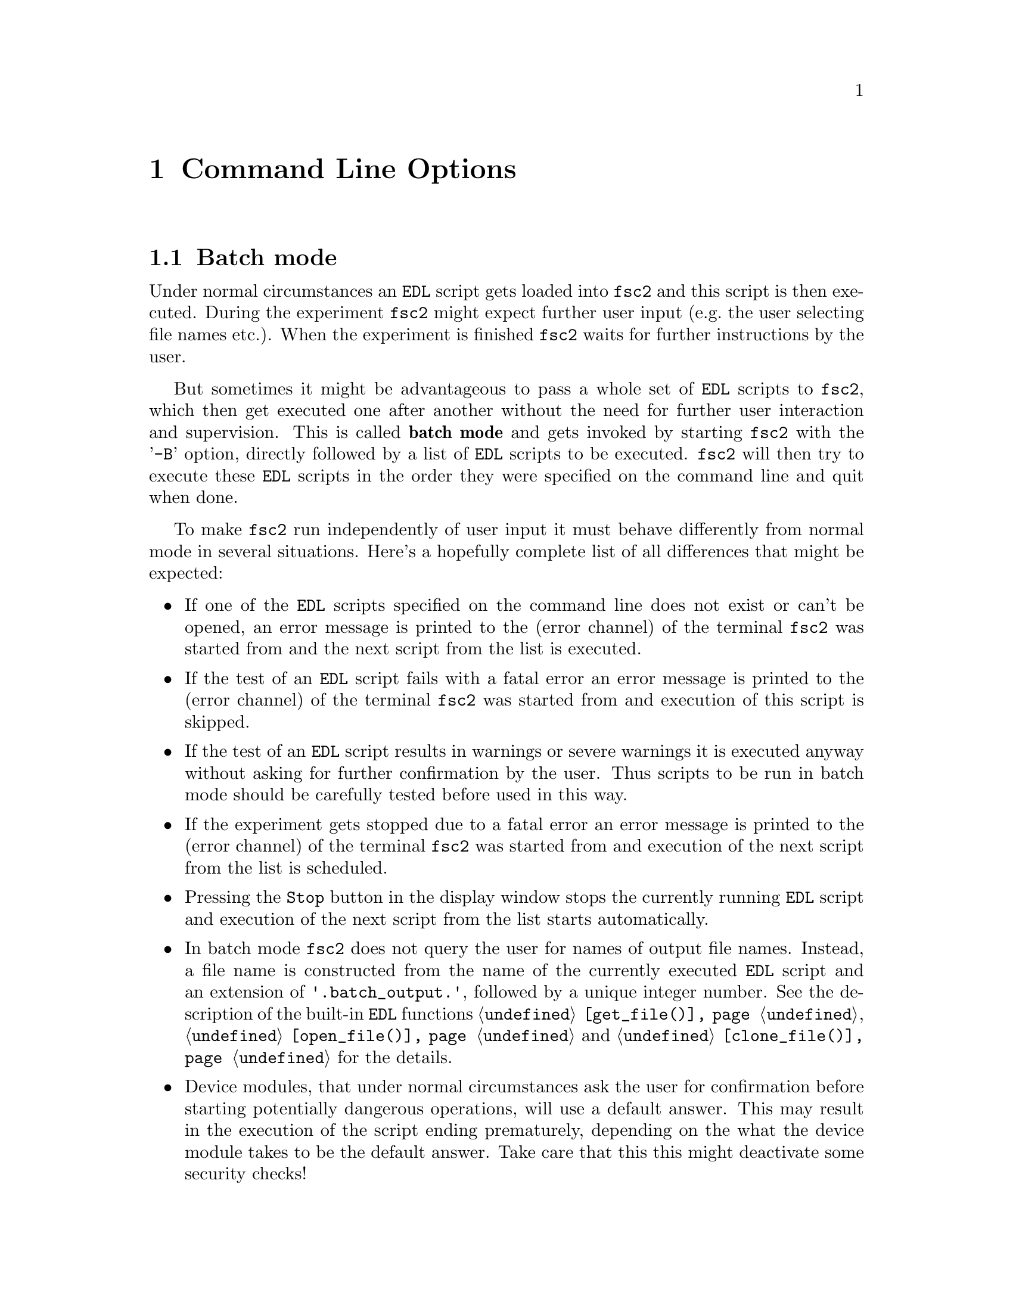 @c  Copyright (C) 1999-2012 Jens Thoms Toerring
@c
@c  This file is part of fsc2.
@c
@c  Fsc2 is free software; you can redistribute it and/or modify
@c  it under the terms of the GNU General Public License as published by
@c  the Free Software Foundation; either version 3, or (at your option)
@c  any later version.
@c
@c  Fsc2 is distributed in the hope that it will be useful,
@c  but WITHOUT ANY WARRANTY; without even the implied warranty of
@c  MERCHANTABILITY or FITNESS FOR A PARTICULAR PURPOSE.  See the
@c  GNU General Public License for more details.
@c
@c  You should have received a copy of the GNU General Public License
@c  along with this program.  If not, see <http://www.gnu.org/licenses/>.


@node Command Line Options, GUI-fying, Example EDL Scripts, Top
@chapter Command Line Options
@cindex command line options

@ifnottex

Before going into the details of batch processing and listing
@code{fsc2}'s command line options a remark concerning the use of
several instances of @code{fsc2}: Until version 2.4.0 only a single
instance of @code{fsc2} could be run. This limitation was deliberate
in order to avoid having different instances trying to access the same
devices at the same time. With version 2.4.0 this limitation has been
removed and devices instead are "locked" by an instance of @code{fsc2}
while using them, and another instance trying to gain access to an
already locked device will be notified and output a suitable error
message. Devices controlled via GPIB, LAN and serial ports as well as
devices, that are PCI cards, are locked individually (in the case of
GPIB devices by use of an extra program, the "GPIB daemon"
@code{gpibd}, in the other cases via UUCP style lock files). Devices
connected via USB (except USB-serial converters, which are treated
like serial port devices) and via RULBUS currently get locked as
groups, i.e.@: only one instance of @code{fsc2} can access USB or
RULBUS devices. This restriction may be removed in later versions.


@menu
* Batch mode::              Non-supervised operation
* Options summary::         List of all command line options
@end menu

@end ifnottex


@node Batch mode, Options summary, Command Line Options, Command Line Options
@section Batch mode
@cindex batch mode

Under normal circumstances an @code{EDL} script gets loaded into
@code{fsc2} and this script is then executed. During the experiment
@code{fsc2} might expect further user input (e.g.@: the user selecting
file names etc.). When the experiment is finished @code{fsc2} waits for
further instructions by the user.

But sometimes it might be advantageous to pass a whole set of @code{EDL}
scripts to @code{fsc2}, which then get executed one after another
without the need for further user interaction and supervision.  This is
called @strong{batch mode} and gets invoked by starting @code{fsc2} with
the '@code{-B}' option, directly followed by a list of @code{EDL}
scripts to be executed. @code{fsc2} will then try to execute these
@code{EDL} scripts in the order they were specified on the command line
and quit when done.

To make @code{fsc2} run independently of user input it must behave
differently from normal mode in several situations. Here's a hopefully
complete list of all differences that might be expected:
@itemize @bullet
@item
  If one of the @code{EDL} scripts specified on the command line does
  not exist or can't be opened, an error message is printed to the
  (error channel) of the terminal @code{fsc2} was started from and
  the next script from the list is executed.

@item
  If the test of an @code{EDL} script fails with a fatal error an error
  message is printed to the (error channel) of the terminal @code{fsc2}
  was started from and execution of this script is skipped.

@item
  If the test of an @code{EDL} script results in warnings or severe warnings
  it is executed anyway without asking for further confirmation by the
  user. Thus scripts to be run in batch mode should be carefully tested before
  used in this way.

@item
  If the experiment gets stopped due to a fatal error an error message is
  printed to the (error channel) of the terminal @code{fsc2} was started
  from and execution of the next script from the list is scheduled.

@item
  Pressing the @code{Stop} button in the display window stops the
  currently running @code{EDL} script and execution of the next script
  from the list starts automatically.

@item
  In batch mode @code{fsc2} does not query the user for names of
  output file names. Instead, a file name is constructed from the name
  of the currently executed @code{EDL} script and an extension of
  @code{'.batch_output.'}, followed by a unique integer number. See the
  description of the built-in @code{EDL} functions
  @code{@ref{get_file()}}, @code{@ref{open_file()}} and
  @code{@ref{clone_file()}} for the details.

@item
  Device modules, that under normal circumstances ask the user for
  confirmation before starting potentially dangerous operations, will use a
  default answer. This may result in the execution of the script ending
  prematurely, depending on the what the device module takes to be the
  default answer. Take care that this this might deactivate some security
  checks!
@end itemize

@quotation
@cartouche
Because some of the safety mechanisms normally built into @code{fsc2}
must be switched off when running in batch mode it is important to check
the scripts to be used carefully before running them in batch mode.
@end cartouche
@end quotation


@node Options summary, , Batch mode, Command Line Options
@section Options summary
@cindex options summary


@code{fsc2} can be invoked from the command line with the following
syntax:

@strong{@code{              fsc2 [OPTION] [FILE]}}

The square brackets indicate that the options as well as the file name
are optional. @code{FILE} is expected to be an @code{EDL} file. The
available options are:

@table @samp
@item @option{-t}
Runs a syntax check on FILE and quits. No graphic is used and all output is
written to the controlling terminal. No interaction with any device happens.

@item @option{-T}
Starts @code{fsc2} in graphics mode and immediately does a syntax
check on FILE.  When @code{fsc2} is done with the check it waits for
further commands.

@item @option{-S}
Starts @code{fsc2} in graphics mode and immediately does a syntax
check on FILE. If the syntax check does not fail the experiment is
started without the need for further user input.

@item @option{-I}
Starts @code{fsc2} in graphics mode but with the main window being
iconified. After a syntax check the experiment is started immediately.
If the main window is still iconified when the experiment display
window gets closed @code{fsc2} is also quit. On syntax or other
errors in the @code{EDL} script the main window gets automatically
de-iconified so that the error messages become readable.

@item @option{-B}
Starts @code{fsc2} in batch mode, see discussion above.

@item @option{-ng, -nw}
Does both the test run as well as the experiment for the input
@code{EDL} file without using any graphics. Afterwards @code{fsc2}
quits immediately, returning @code{0} on success and @code{1} on
failure. Error messages and warnings get written to the standard
error channel, output of the program to the standard output channel.

In the @code{EDL} script no @code{EDL} functions can be used that
wold require graphics or user interaction - and the script must stop
all by itself since there's no @code{STOP} button (so infinite loops
can't be used).

This mode is mostly useful when for example just a few settings for a device
are to be changed that don't require user interaction and also don't need
graphical output.

@item @option{--delete}
Starts @code{fsc2} in graphics mode and loads FILE (or also tests
and/or starts the program when used in conjunction with the @code{-T}
or @code{-S} flags). The input file will be @strong{automatically
deleted} when @code{fsc2} is done with it, i.e.@: when either
@code{fsc2} exits or a new file is loaded. This flag is only useful
for cases where the input file is a temporary file that needs to be
deleted when it isn't needed anymore, so better be @strong{really
careful}.

@item @option{-h, --help}
Displays a very short help text and exits.

@item @option{-size size}
This option specifies the sizes of the window to be used etc. Use either
@code{Small} for low resolution displays or @code{Large} for high resolution
displays. If not specified the size will default to @code{Small} for
displays with a resolution of less than 1152x870, for all other to
@code{Large}. @code{Small} and @code{Large} can be abbreviated to
@code{S} or @code{s} and @code{L} and @code{l}.

@item @option{-geometry geometry_string}
This option specifies the preferred size and position of the main
window in the form @code{height x width + x-position + y-position},
see also the man page for X for a description of correct formats of
geometry strings.

@item @option{-displayGeometry geometry_string}
Sets the preferred size and position for the display windows, i.e.@: the
windows with the measured data. This setting is used for both the 1D and
2D data display window unless one of the next two options is given.

@item @option{-display1dGeometry geometry_string}
Sets the preferred size and position for the 1D data display windows,
overrides the setting of the @option{-displayGeometry} option.

@item @option{-display2dGeometry geometry_string}
Sets the preferred size and position for the 2D data display windows,
overrides the setting of the @option{-displayGeometry} option.

@item @option{-cutGeometry geometry_string}
Sets the preferred size and position for the window with the
cross-section through a 2D data set.

@item @option{-toolGeometry geometry_string}
Sets the preferred position for the window with the user defined objects
like buttons, sliders and in- and output fields.  Please note that for
this window only the position part of the geometry string is used, its
size is determined by the elements that the @code{EDL} script requires.

@item @option{-browserFontSize number}
Sets the size (in pixels) of the font to be used in both browsers in the
main window.

@item @option{-toolboxFontSize number}
Sets the size (in pixels) of the font to be used for all objects in the
toolbox.

@item @option{-helpFontSize number}
Sets the size (in pixels) of the font to be used for the pop-up help
texts.

@item @option{-fileselectorFontSize number}
Sets the size (in pixels) of the font used in the file selector.

@item @option{-axisFont font}
This option sets the font to be used in the axes in the display window.
You will find the various X fonts in the /usr/lib/X11/fonts directory.
To find out about available X fonts the tools @code{xlsfonts},
@code{xfontsel} and @code{xfd} can be rather useful. When you specify a
font be sure to enclose the font name in quotes if the name contains
characters that the shell might try to expand.

@item @option{-stopMouseButton button_identifier}
Specifies which mouse button has to be used to activate the @code{Stop}
button while the experiment is running. Use the string @code{left} or
the number @code{1} for the left mouse button, @code{middle} or @code{2}
for the middle and @code{right} or @code{3} for the right mouse
button. Per default each of the three mouse buttons can be used.

@item @option{-noCrashMail}
Usually, @code{fsc2} sends an email to the author whenever it
crashes. This email contains informations about the reasons for the
crash as well as the currently loaded @code{EDL} program. If you
would prefer @code{fsc2} @b{not} to send such a mail use this
option.

@item @option{-noBalloons}
Normally, whenever the mouse hovers over a button for some time a
little help message is shown, explaining what the button is supposed to
do. If you get annoyed with this you can use this option to switch off
the display of the help balloons.

@item @option{-httpPort}
This option tells @code{fsc2}'s web server on which port to listen for
incoming connections. Per default the port is 8080, but using this
option a different port (in the range between 1024 and 65535) can be
set.

@end table

All of the above options can also be set from within the
@file{.Xdefaults} or @file{.Xresources} files. To e.g.@: set the size
and position of the main window from within one of these files you
would need a line like
@example
fsc2.geometry:         800x600+200+200
@end example
